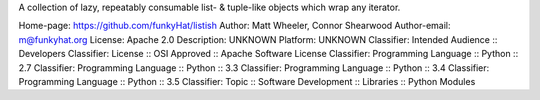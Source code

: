 A collection of lazy, repeatably consumable list- & tuple-like objects which
wrap any iterator.

Home-page: https://github.com/funkyHat/listish
Author: Matt Wheeler, Connor Shearwood
Author-email: m@funkyhat.org
License: Apache 2.0
Description: UNKNOWN
Platform: UNKNOWN
Classifier: Intended Audience :: Developers
Classifier: License :: OSI Approved :: Apache Software License
Classifier: Programming Language :: Python :: 2.7
Classifier: Programming Language :: Python :: 3.3
Classifier: Programming Language :: Python :: 3.4
Classifier: Programming Language :: Python :: 3.5
Classifier: Topic :: Software Development :: Libraries :: Python Modules
